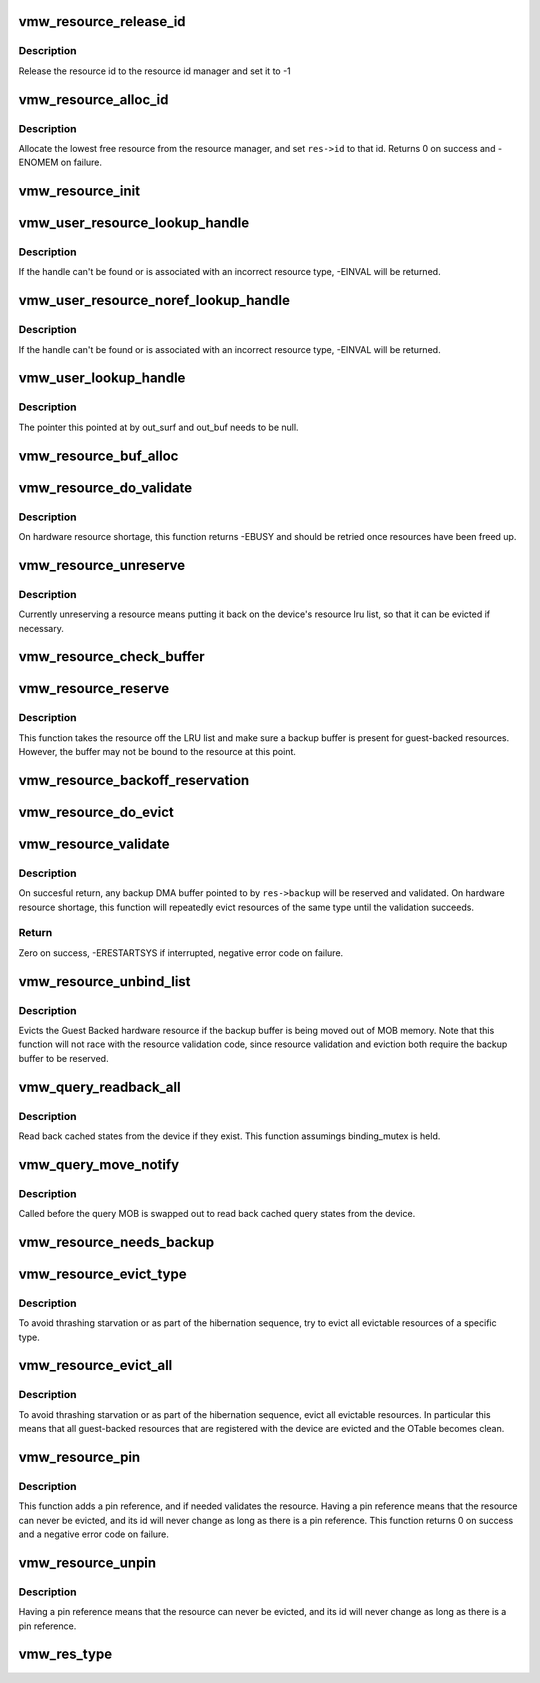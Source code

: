 .. -*- coding: utf-8; mode: rst -*-
.. src-file: drivers/gpu/drm/vmwgfx/vmwgfx_resource.c

.. _`vmw_resource_release_id`:

vmw_resource_release_id
=======================

.. c:function:: void vmw_resource_release_id(struct vmw_resource *res)

    release a resource id to the id manager.

    :param res:
        Pointer to the resource.
    :type res: struct vmw_resource \*

.. _`vmw_resource_release_id.description`:

Description
-----------

Release the resource id to the resource id manager and set it to -1

.. _`vmw_resource_alloc_id`:

vmw_resource_alloc_id
=====================

.. c:function:: int vmw_resource_alloc_id(struct vmw_resource *res)

    release a resource id to the id manager.

    :param res:
        Pointer to the resource.
    :type res: struct vmw_resource \*

.. _`vmw_resource_alloc_id.description`:

Description
-----------

Allocate the lowest free resource from the resource manager, and set
\ ``res->id``\  to that id. Returns 0 on success and -ENOMEM on failure.

.. _`vmw_resource_init`:

vmw_resource_init
=================

.. c:function:: int vmw_resource_init(struct vmw_private *dev_priv, struct vmw_resource *res, bool delay_id, void (*res_free)(struct vmw_resource *res), const struct vmw_res_func *func)

    initialize a struct vmw_resource

    :param dev_priv:
        Pointer to a device private struct.
    :type dev_priv: struct vmw_private \*

    :param res:
        The struct vmw_resource to initialize.
    :type res: struct vmw_resource \*

    :param delay_id:
        Boolean whether to defer device id allocation until
        the first validation.
    :type delay_id: bool

    :param void (\*res_free)(struct vmw_resource \*res):
        Resource destructor.

    :param func:
        Resource function table.
    :type func: const struct vmw_res_func \*

.. _`vmw_user_resource_lookup_handle`:

vmw_user_resource_lookup_handle
===============================

.. c:function:: int vmw_user_resource_lookup_handle(struct vmw_private *dev_priv, struct ttm_object_file *tfile, uint32_t handle, const struct vmw_user_resource_conv *converter, struct vmw_resource **p_res)

    lookup a struct resource from a TTM user-space handle and perform basic type checks

    :param dev_priv:
        Pointer to a device private struct
    :type dev_priv: struct vmw_private \*

    :param tfile:
        Pointer to a struct ttm_object_file identifying the caller
    :type tfile: struct ttm_object_file \*

    :param handle:
        The TTM user-space handle
    :type handle: uint32_t

    :param converter:
        Pointer to an object describing the resource type
    :type converter: const struct vmw_user_resource_conv \*

    :param p_res:
        On successful return the location pointed to will contain
        a pointer to a refcounted struct vmw_resource.
    :type p_res: struct vmw_resource \*\*

.. _`vmw_user_resource_lookup_handle.description`:

Description
-----------

If the handle can't be found or is associated with an incorrect resource
type, -EINVAL will be returned.

.. _`vmw_user_resource_noref_lookup_handle`:

vmw_user_resource_noref_lookup_handle
=====================================

.. c:function:: struct vmw_resource *vmw_user_resource_noref_lookup_handle(struct vmw_private *dev_priv, struct ttm_object_file *tfile, uint32_t handle, const struct vmw_user_resource_conv *converter)

    lookup a struct resource from a TTM user-space handle and perform basic type checks

    :param dev_priv:
        Pointer to a device private struct
    :type dev_priv: struct vmw_private \*

    :param tfile:
        Pointer to a struct ttm_object_file identifying the caller
    :type tfile: struct ttm_object_file \*

    :param handle:
        The TTM user-space handle
    :type handle: uint32_t

    :param converter:
        Pointer to an object describing the resource type
    :type converter: const struct vmw_user_resource_conv \*

.. _`vmw_user_resource_noref_lookup_handle.description`:

Description
-----------

If the handle can't be found or is associated with an incorrect resource
type, -EINVAL will be returned.

.. _`vmw_user_lookup_handle`:

vmw_user_lookup_handle
======================

.. c:function:: int vmw_user_lookup_handle(struct vmw_private *dev_priv, struct ttm_object_file *tfile, uint32_t handle, struct vmw_surface **out_surf, struct vmw_buffer_object **out_buf)

    :param dev_priv:
        *undescribed*
    :type dev_priv: struct vmw_private \*

    :param tfile:
        *undescribed*
    :type tfile: struct ttm_object_file \*

    :param handle:
        *undescribed*
    :type handle: uint32_t

    :param out_surf:
        *undescribed*
    :type out_surf: struct vmw_surface \*\*

    :param out_buf:
        *undescribed*
    :type out_buf: struct vmw_buffer_object \*\*

.. _`vmw_user_lookup_handle.description`:

Description
-----------

The pointer this pointed at by out_surf and out_buf needs to be null.

.. _`vmw_resource_buf_alloc`:

vmw_resource_buf_alloc
======================

.. c:function:: int vmw_resource_buf_alloc(struct vmw_resource *res, bool interruptible)

    Allocate a backup buffer for a resource.

    :param res:
        The resource for which to allocate a backup buffer.
    :type res: struct vmw_resource \*

    :param interruptible:
        Whether any sleeps during allocation should be
        performed while interruptible.
    :type interruptible: bool

.. _`vmw_resource_do_validate`:

vmw_resource_do_validate
========================

.. c:function:: int vmw_resource_do_validate(struct vmw_resource *res, struct ttm_validate_buffer *val_buf)

    Make a resource up-to-date and visible to the device.

    :param res:
        The resource to make visible to the device.
    :type res: struct vmw_resource \*

    :param val_buf:
        Information about a buffer possibly
        containing backup data if a bind operation is needed.
    :type val_buf: struct ttm_validate_buffer \*

.. _`vmw_resource_do_validate.description`:

Description
-----------

On hardware resource shortage, this function returns -EBUSY and
should be retried once resources have been freed up.

.. _`vmw_resource_unreserve`:

vmw_resource_unreserve
======================

.. c:function:: void vmw_resource_unreserve(struct vmw_resource *res, bool switch_backup, struct vmw_buffer_object *new_backup, unsigned long new_backup_offset)

    Unreserve a resource previously reserved for command submission.

    :param res:
        Pointer to the struct vmw_resource to unreserve.
    :type res: struct vmw_resource \*

    :param switch_backup:
        Backup buffer has been switched.
    :type switch_backup: bool

    :param new_backup:
        Pointer to new backup buffer if command submission
        switched. May be NULL.
    :type new_backup: struct vmw_buffer_object \*

    :param new_backup_offset:
        New backup offset if \ ``switch_backup``\  is true.
    :type new_backup_offset: unsigned long

.. _`vmw_resource_unreserve.description`:

Description
-----------

Currently unreserving a resource means putting it back on the device's
resource lru list, so that it can be evicted if necessary.

.. _`vmw_resource_check_buffer`:

vmw_resource_check_buffer
=========================

.. c:function:: int vmw_resource_check_buffer(struct ww_acquire_ctx *ticket, struct vmw_resource *res, bool interruptible, struct ttm_validate_buffer *val_buf)

    Check whether a backup buffer is needed for a resource and in that case, allocate one, reserve and validate it.

    :param ticket:
        The ww aqcquire context to use, or NULL if trylocking.
    :type ticket: struct ww_acquire_ctx \*

    :param res:
        The resource for which to allocate a backup buffer.
    :type res: struct vmw_resource \*

    :param interruptible:
        Whether any sleeps during allocation should be
        performed while interruptible.
    :type interruptible: bool

    :param val_buf:
        On successful return contains data about the
        reserved and validated backup buffer.
    :type val_buf: struct ttm_validate_buffer \*

.. _`vmw_resource_reserve`:

vmw_resource_reserve
====================

.. c:function:: int vmw_resource_reserve(struct vmw_resource *res, bool interruptible, bool no_backup)

    Reserve a resource for command submission

    :param res:
        The resource to reserve.
    :type res: struct vmw_resource \*

    :param interruptible:
        *undescribed*
    :type interruptible: bool

    :param no_backup:
        *undescribed*
    :type no_backup: bool

.. _`vmw_resource_reserve.description`:

Description
-----------

This function takes the resource off the LRU list and make sure
a backup buffer is present for guest-backed resources. However,
the buffer may not be bound to the resource at this point.

.. _`vmw_resource_backoff_reservation`:

vmw_resource_backoff_reservation
================================

.. c:function:: void vmw_resource_backoff_reservation(struct ww_acquire_ctx *ticket, struct ttm_validate_buffer *val_buf)

    Unreserve and unreference a backup buffer .

    :param ticket:
        The ww acquire ctx used for reservation.
    :type ticket: struct ww_acquire_ctx \*

    :param val_buf:
        Backup buffer information.
    :type val_buf: struct ttm_validate_buffer \*

.. _`vmw_resource_do_evict`:

vmw_resource_do_evict
=====================

.. c:function:: int vmw_resource_do_evict(struct ww_acquire_ctx *ticket, struct vmw_resource *res, bool interruptible)

    Evict a resource, and transfer its data to a backup buffer.

    :param ticket:
        The ww acquire ticket to use, or NULL if trylocking.
    :type ticket: struct ww_acquire_ctx \*

    :param res:
        The resource to evict.
    :type res: struct vmw_resource \*

    :param interruptible:
        Whether to wait interruptible.
    :type interruptible: bool

.. _`vmw_resource_validate`:

vmw_resource_validate
=====================

.. c:function:: int vmw_resource_validate(struct vmw_resource *res, bool intr)

    Make a resource up-to-date and visible to the device.

    :param res:
        The resource to make visible to the device.
    :type res: struct vmw_resource \*

    :param intr:
        Perform waits interruptible if possible.
    :type intr: bool

.. _`vmw_resource_validate.description`:

Description
-----------

On succesful return, any backup DMA buffer pointed to by \ ``res->backup``\  will
be reserved and validated.
On hardware resource shortage, this function will repeatedly evict
resources of the same type until the validation succeeds.

.. _`vmw_resource_validate.return`:

Return
------

Zero on success, -ERESTARTSYS if interrupted, negative error code
on failure.

.. _`vmw_resource_unbind_list`:

vmw_resource_unbind_list
========================

.. c:function:: void vmw_resource_unbind_list(struct vmw_buffer_object *vbo)

    :param vbo:
        Pointer to the current backing MOB.
    :type vbo: struct vmw_buffer_object \*

.. _`vmw_resource_unbind_list.description`:

Description
-----------

Evicts the Guest Backed hardware resource if the backup
buffer is being moved out of MOB memory.
Note that this function will not race with the resource
validation code, since resource validation and eviction
both require the backup buffer to be reserved.

.. _`vmw_query_readback_all`:

vmw_query_readback_all
======================

.. c:function:: int vmw_query_readback_all(struct vmw_buffer_object *dx_query_mob)

    Read back cached query states

    :param dx_query_mob:
        Buffer containing the DX query MOB
    :type dx_query_mob: struct vmw_buffer_object \*

.. _`vmw_query_readback_all.description`:

Description
-----------

Read back cached states from the device if they exist.  This function
assumings binding_mutex is held.

.. _`vmw_query_move_notify`:

vmw_query_move_notify
=====================

.. c:function:: void vmw_query_move_notify(struct ttm_buffer_object *bo, struct ttm_mem_reg *mem)

    Read back cached query states

    :param bo:
        The TTM buffer object about to move.
    :type bo: struct ttm_buffer_object \*

    :param mem:
        The memory region \ ``bo``\  is moving to.
    :type mem: struct ttm_mem_reg \*

.. _`vmw_query_move_notify.description`:

Description
-----------

Called before the query MOB is swapped out to read back cached query
states from the device.

.. _`vmw_resource_needs_backup`:

vmw_resource_needs_backup
=========================

.. c:function:: bool vmw_resource_needs_backup(const struct vmw_resource *res)

    Return whether a resource needs a backup buffer.

    :param res:
        The resource being queried.
    :type res: const struct vmw_resource \*

.. _`vmw_resource_evict_type`:

vmw_resource_evict_type
=======================

.. c:function:: void vmw_resource_evict_type(struct vmw_private *dev_priv, enum vmw_res_type type)

    Evict all resources of a specific type

    :param dev_priv:
        Pointer to a device private struct
    :type dev_priv: struct vmw_private \*

    :param type:
        The resource type to evict
    :type type: enum vmw_res_type

.. _`vmw_resource_evict_type.description`:

Description
-----------

To avoid thrashing starvation or as part of the hibernation sequence,
try to evict all evictable resources of a specific type.

.. _`vmw_resource_evict_all`:

vmw_resource_evict_all
======================

.. c:function:: void vmw_resource_evict_all(struct vmw_private *dev_priv)

    Evict all evictable resources

    :param dev_priv:
        Pointer to a device private struct
    :type dev_priv: struct vmw_private \*

.. _`vmw_resource_evict_all.description`:

Description
-----------

To avoid thrashing starvation or as part of the hibernation sequence,
evict all evictable resources. In particular this means that all
guest-backed resources that are registered with the device are
evicted and the OTable becomes clean.

.. _`vmw_resource_pin`:

vmw_resource_pin
================

.. c:function:: int vmw_resource_pin(struct vmw_resource *res, bool interruptible)

    Add a pin reference on a resource

    :param res:
        The resource to add a pin reference on
    :type res: struct vmw_resource \*

    :param interruptible:
        *undescribed*
    :type interruptible: bool

.. _`vmw_resource_pin.description`:

Description
-----------

This function adds a pin reference, and if needed validates the resource.
Having a pin reference means that the resource can never be evicted, and
its id will never change as long as there is a pin reference.
This function returns 0 on success and a negative error code on failure.

.. _`vmw_resource_unpin`:

vmw_resource_unpin
==================

.. c:function:: void vmw_resource_unpin(struct vmw_resource *res)

    Remove a pin reference from a resource

    :param res:
        The resource to remove a pin reference from
    :type res: struct vmw_resource \*

.. _`vmw_resource_unpin.description`:

Description
-----------

Having a pin reference means that the resource can never be evicted, and
its id will never change as long as there is a pin reference.

.. _`vmw_res_type`:

vmw_res_type
============

.. c:function:: enum vmw_res_type vmw_res_type(const struct vmw_resource *res)

    Return the resource type

    :param res:
        Pointer to the resource
    :type res: const struct vmw_resource \*

.. This file was automatic generated / don't edit.

